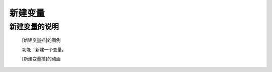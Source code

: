 **新建变量**
================================

**新建变量的说明**
>>>>>>>>>>>>>>>>>>>>>>>>>>>>>>>>>

	[新建变量插]的图例

	.. image:: images/variable/variable.png

	功能：新建一个变量。

	[新建变量插]的动画

	.. image:: images/variable/variable.gif